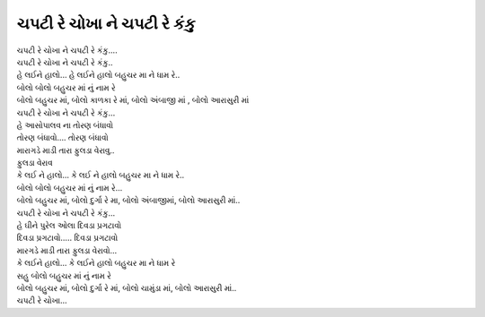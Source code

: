 ચપટી રે ચોખા ને ચપટી રે કંકુ
-------------------------------

| ચપટી રે ચોખા ને ચપટી રે કંકુ….
| ચપટી રે ચોખા ને ચપટી રે કંકુ..

| હે લઈને હાલો... હે લઈને હાલો બહુચર મા ને ધામ રે..
| બોલો બોલો બહુચર માં નું નામ રે

| બોલો બહુચર માં, બોલો કાળકા રે માં, બોલો અંબાજી માં , બોલો આરાસુરી માં

| ચપટી રે ચોખા ને ચપટી રે કંકુ...

| હે આસોપાલવ ના તોરણ બંધાવો
| તોરણ બંધાવો…. તોરણ બંધાવો
| મારાગડે માડી તારા ફુલડા વેરાવુ..
| ફુલડા વેરાવ
| કે લઈ ને હાલો... કે લઈ ને હાલો બહુચર મા ને ધામ રે..
| બોલો બોલો બહુચર માં નું નામ રે…

| બોલો બહુચર માં, બોલો દુર્ગા રે મા, બોલો અંબાજીમાં, બોલો આરાસુરી માં..

| ચપટી રે ચોખા ને ચપટી રે કંકુ…

| હે ઘીને પુરેલ ઓલા દિવડા પ્રગટાવો
| દિવડા પ્રગટાવો….. દિવડા પ્રગટાવો
| મારગડે માડી તારા ફુલડા વેરાવો…

| કે લઈને હાલો... કે લઈને હાલો બહુચર મા ને ધામ રે

| સહુ બોલો બહુચર માં નું નામ રે
| બોલો બહુચર માં, બોલો દુર્ગા રે માં, બોલો ચામુંડા માં, બોલો આરાસુરી માં..
| ચપટી રે ચોખા...
